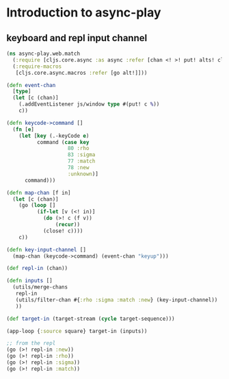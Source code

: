 * Introduction  to async-play
** keyboard and repl input channel
   #+BEGIN_SRC clojure
     (ns async-play.web.match
       (:require [cljs.core.async :as async :refer [chan <! >! put! alts! close!]])
       (:require-macros
        [cljs.core.async.macros :refer [go alt!]]))
     
     (defn event-chan
       [type]
       (let [c (chan)]
         (.addEventListener js/window type #(put! c %))
         c))
     
     (defn keycode->command []
       (fn [e]
         (let [key (.-keyCode e)
               command (case key
                         80 :rho
                         83 :sigma
                         77 :match
                         78 :new
                         :unknown)]
           command)))
     
     (defn map-chan [f in]
       (let [c (chan)]
         (go (loop []
               (if-let [v (<! in)]
                 (do (>! c (f v))
                     (recur))
                 (close! c))))
         c))
     
     (defn key-input-channel []
       (map-chan (keycode->command) (event-chan "keyup")))
     
     (def repl-in (chan))
          
     (defn inputs []
       (utils/merge-chans
        repl-in
        (utils/filter-chan #{:rho :sigma :match :new} (key-input-channel))
        ))
               
     (def target-in (target-stream (cycle target-sequence)))
               
     (app-loop {:source square} target-in (inputs))

     ;; from the repl               
     (go (>! repl-in :new))
     (go (>! repl-in :rho))
     (go (>! repl-in :sigma))
     (go (>! repl-in :match))
   #+END_SRC
